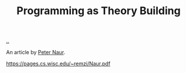 :PROPERTIES:
:ID: 44a0ce6d-f13e-4dc1-a5cc-3c820b215769
:END:
#+TITLE: Programming as Theory Building

[[file:..][..]]

An article by [[id:5743c6b5-07b2-4a6f-b91f-8b79b4f75fad][Peter Naur]].

https://pages.cs.wisc.edu/~remzi/Naur.pdf
